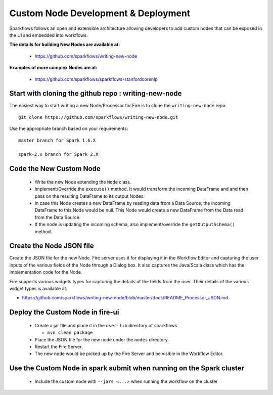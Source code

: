 Custom Node Development & Deployment
====================================

Sparkflows follows an open and extensible architecture allowing developers to add custom nodes that can be exposed in the UI and embedded into workflows.
 
 
**The details for building New Nodes are available at:**
 
  * https://github.com/sparkflows/writing-new-node
  
**Examples of more complex Nodes are at:**

  * https://github.com/sparkflows/sparkflows-stanfordcorenlp
 
Start with cloning the github repo : writing-new-node
-----------------------------------------------------

The easiest way to start writing a new Node/Processor for Fire is to clone the ``writing-new-node`` repo::

    git clone https://github.com/sparkflows/writing-new-node.git

Use the appropriate branch based on your requirements::

    master branch for Spark 1.6.X
    
    spark-2.x branch for Spark 2.X
  

Code the New Custom Node
------------------------
 
  * Write the new Node extending the ``Node`` class.
  * Implement/Override the ``execute()`` method. It would transform the incoming DataFrame and and then pass on the resulting DataFrame to its output Nodes.
  * In case this Node creates a new DataFrame by reading data from a Data Source, the incoming DataFrame to this Node would be null. This Node would create a new DataFrame from the Data read from the Data Source.
  * If the node is updating the incoming schema, also implement/override the ``getOutputSchema()`` method.
 
Create the Node JSON file
-------------------------

Create the JSON file for the new Node. Fire server uses it for displaying it in the Workflow Editor and capturing the user inputs of the various fields of the Node through a Dialog box. It also captures the Java/Scala class which has the implementation code for the Node.

Fire supports various widgets types for capturing the details of the fields from the user. Their details of the various widget types is available at:

* https://github.com/sparkflows/writing-new-node/blob/master/docs/README_Processor_JSON.md

Deploy the Custom Node in fire-ui
---------------------------------
 
  * Create a jar file and place it in the ``user-lib`` directory of sparkflows
  
    * ``mvn clean package``
  * Place the JSON file for the new node under the ``nodes`` directory.
  * Restart the Fire Server.
  * The new node would be picked up by the Fire Server and be visible in the Workflow Editor.
  
Use the Custom Node in spark submit when running on the Spark cluster
--------------------------------------------------------------------- 
 
  * Include the custom node with ``--jars <...>`` when running the workflow on the cluster


